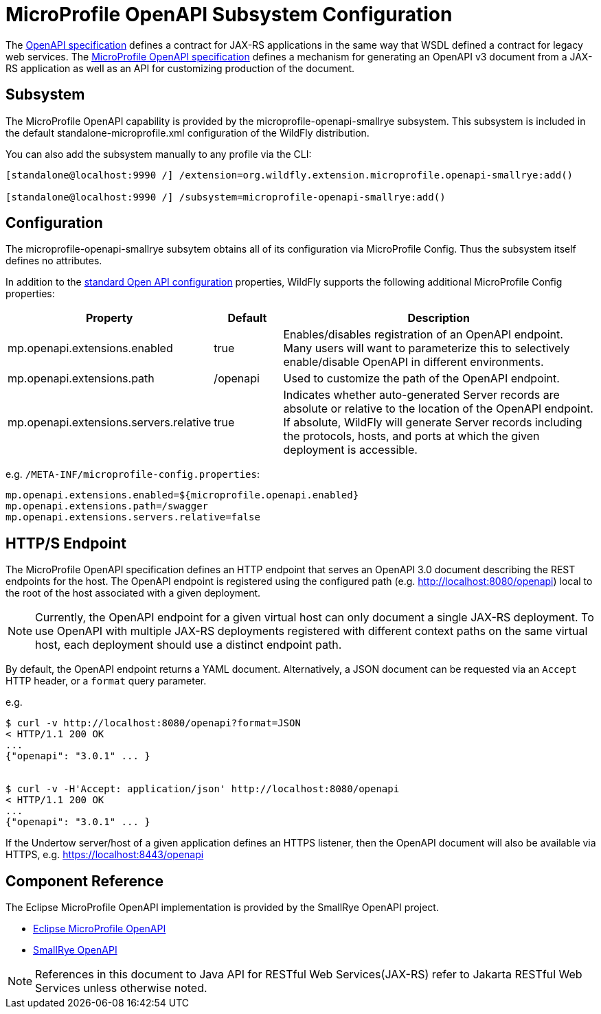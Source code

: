 [[MicroProfile_OpenAPI_SmallRye]]
= MicroProfile OpenAPI Subsystem Configuration

The https://github.com/OAI/OpenAPI-Specification/blob/master/versions/3.0.0.md[OpenAPI specification] defines a contract for JAX-RS applications in the same way that WSDL defined a contract for legacy web services.
The https://download.eclipse.org/microprofile/microprofile-open-api-1.1.2/microprofile-openapi-spec.html[MicroProfile OpenAPI specification] defines a mechanism for generating an OpenAPI v3 document from a JAX-RS application as well as an API for customizing production of the document.

== Subsystem

The MicroProfile OpenAPI capability is provided by the microprofile-openapi-smallrye subsystem.
This subsystem is included in the default standalone-microprofile.xml configuration of the WildFly distribution.

You can also add the subsystem manually to any profile via the CLI:

[source,options="nowrap"]
----
[standalone@localhost:9990 /] /extension=org.wildfly.extension.microprofile.openapi-smallrye:add()

[standalone@localhost:9990 /] /subsystem=microprofile-openapi-smallrye:add()
----

== Configuration

The microprofile-openapi-smallrye subsytem obtains all of its configuration via MicroProfile Config.  Thus the subsystem itself defines no attributes.

In addition to the https://download.eclipse.org/microprofile/microprofile-open-api-1.1.2/microprofile-openapi-spec.html#_core_configurations[standard Open API configuration] properties, WildFly supports the following additional MicroProfile Config properties:

[cols="2,1,5"]
|===
|Property |Default |Description

|mp.openapi.extensions.enabled
|true
|Enables/disables registration of an OpenAPI endpoint.  Many users will want to parameterize this to selectively enable/disable OpenAPI in different environments.

|mp.openapi.extensions.path
|/openapi
|Used to customize the path of the OpenAPI endpoint.

|mp.openapi.extensions.servers.relative
|true
|Indicates whether auto-generated Server records are absolute or relative to the location of the OpenAPI endpoint.  If absolute, WildFly will generate Server records including the protocols, hosts, and ports at which the given deployment is accessible.

|===

e.g. `/META-INF/microprofile-config.properties`:
[source,options="nowrap"]
---- 
mp.openapi.extensions.enabled=${microprofile.openapi.enabled}
mp.openapi.extensions.path=/swagger
mp.openapi.extensions.servers.relative=false
----

== HTTP/S Endpoint

The MicroProfile OpenAPI specification defines an HTTP endpoint that serves an OpenAPI 3.0 document describing the REST endpoints for the host.
The OpenAPI endpoint is registered using the configured path (e.g. http://localhost:8080/openapi) local to the root of the host associated with a given deployment.

[NOTE]
Currently, the OpenAPI endpoint for a given virtual host can only document a single JAX-RS deployment.
To use OpenAPI with multiple JAX-RS deployments registered with different context paths on the same virtual host, each deployment should use a distinct endpoint path.

By default, the OpenAPI endpoint returns a YAML document.
Alternatively, a JSON document can be requested via an `Accept` HTTP header, or a `format` query parameter.

e.g.

[source,shell]
----
$ curl -v http://localhost:8080/openapi?format=JSON
< HTTP/1.1 200 OK
...
{"openapi": "3.0.1" ... }


$ curl -v -H'Accept: application/json' http://localhost:8080/openapi
< HTTP/1.1 200 OK
...
{"openapi": "3.0.1" ... }
----

If the Undertow server/host of a given application defines an HTTPS listener, then the OpenAPI document will also be available via HTTPS, e.g. https://localhost:8443/openapi

== Component Reference

The Eclipse MicroProfile OpenAPI implementation is provided by the SmallRye OpenAPI project.

****

* https://microprofile.io/project/eclipse/microprofile-open-api[Eclipse MicroProfile OpenAPI]
* http://github.com/smallrye/smallrye-open-api/[SmallRye OpenAPI]

****

NOTE: References in this document to Java API for RESTful Web Services(JAX-RS) refer to Jakarta RESTful Web Services unless otherwise noted.
